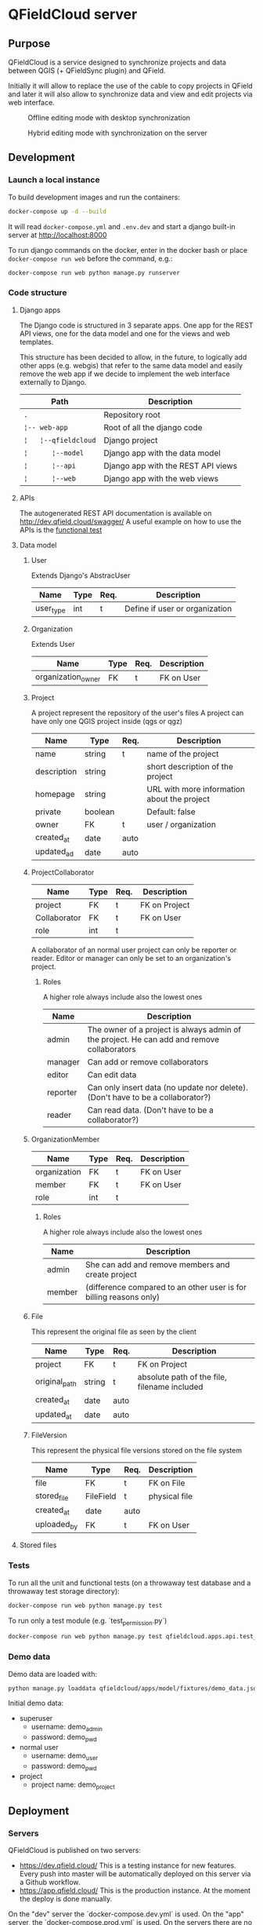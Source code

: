 * QFieldCloud server
[[./docs/assets/images/logo.png]]
[[https://github.com/opengisch/qfieldcloud/workflows/Deploy%20on%20dev.qfield.cloud/badge.svg]]
[[https://github.com/opengisch/status.qfield.cloud/workflows/dev.qfield.cloud%20APIs%20status/badge.svg]]
[[https://github.com/opengisch/status.qfield.cloud/workflows/app.qfield.cloud%20APIs%20status/badge.svg]]
** Purpose
   QFieldCloud is a service designed to synchronize projects and data
   between QGIS (+ QFieldSync plugin) and QField.

   Initially it will allow to replace the use of the cable to copy
   projects in QField and later it will also allow to synchronize data
   and view and edit projects via web interface.

   #+CAPTION: Offline editing mode with desktop synchronization
   [[./docs/assets/images/offline-schema.png]]

   #+CAPTION: Hybrid editing mode with synchronization on the server
   [[./docs/assets/images/hybrid-schema.png]]
** Development
*** Launch a local instance
    To build development images and run the containers:
    #+begin_src sh
      docker-compose up -d --build
    #+end_src

    It will read =docker-compose.yml= and =.env.dev= and start a
    django built-in server at http://localhost:8000

    To run django commands on the docker, enter in the docker bash or
    place =docker-compose run web= before the command, e.g.:
    #+begin_src sh
      docker-compose run web python manage.py runserver
    #+end_src
*** Code structure
**** Django apps
     The Django code is structured in 3 separate apps. One app for the
     REST API views, one for the data model and one for the views and
     web templates. 

     This structure has been decided to allow, in the future, to
     logically add other apps (e.g. webgis) that refer to the same
     data model and easily remove the web app if we decide to
     implement the web interface externally to Django.

     | Path                 | Description                        |
     |----------------------+------------------------------------|
     | =.=                  | Repository root                    |
     | =¦-- web-app=        | Root of all the django code        |
     | =¦   ¦--qfieldcloud= | Django project                     |
     | =¦      ¦--model=    | Django app with the data model     |
     | =¦      ¦--api=      | Django app with the REST API views |
     | =¦      ¦--web=      | Django app with the web views      |
**** APIs
   The autogenerated REST API documentation is available on http://dev.qfield.cloud/swagger/
   A useful example on how to use the APIs is the [[https://github.com/opengisch/qfieldcloud/blob/master/web-app/qfieldcloud/apps/api/tests/test_functional.py][functional test]]
**** Data model
***** User
      Extends Django's AbstracUser
      | Name      | Type | Req. | Description                    |
      |-----------+------+------+--------------------------------|
      | user_type | int  | t    | Define if user or organization |
***** Organization
      Extends User
      | Name               | Type | Req. | Description |
      |--------------------+------+------+-------------|
      | organization_owner | FK   | t    | FK on User  |
***** Project
      A project represent the repository of the user's files
      A project can have only one QGIS project inside (qgs or qgz)

      | Name        | Type    | Req. | Description                                 |
      |-------------+---------+------+---------------------------------------------|
      | name        | string  | t    | name of the project                         |
      | description | string  |      | short description of the project            |
      | homepage    | string  |      | URL with more information about the project |
      | private     | boolean |      | Default: false                              |
      | owner       | FK      | t    | user / organization                         |
      | created_at  | date    | auto |                                             |
      | updated_ad  | date    | auto |                                             |
***** ProjectCollaborator
      | Name         | Type | Req. | Description   |
      |--------------+------+------+---------------|
      | project      | FK   | t    | FK on Project |
      | Collaborator | FK   | t    | FK on User    |
      | role         | int  | t    |               |

      A collaborator of an normal user project can only be reporter or
      reader. Editor or manager can only be set to an organization's project.
****** Roles
      A higher role always include also the lowest ones

      | Name     | Description                                                                                |
      |----------+--------------------------------------------------------------------------------------------|
      | admin    | The owner of a project is always admin of the project. He can add and remove collaborators |
      | manager  | Can add or remove collaborators                                                            |
      | editor   | Can edit data                                                                              |
      | reporter | Can only insert data (no update nor delete). (Don't have to be a collaborator?)            |
      | reader   | Can read data. (Don't have to be a collaborator?)                                          |
***** OrganizationMember
      | Name         | Type | Req. | Description |
      |--------------+------+------+-------------|
      | organization | FK   | t    | FK on User  |
      | member       | FK   | t    | FK on User  |
      | role         | int  | t    |             |
****** Roles
      A higher role always include also the lowest ones

      | Name    | Description                                                        |
      |---------+--------------------------------------------------------------------|
      | admin   | She can add and remove members and create project                  |
      | member  | (difference compared to an other user is for billing reasons only) |
***** File
      This represent the original file as seen by the client

      | Name          | Type   | Req. | Description                                  |
      |---------------+--------+------+----------------------------------------------|
      | project       | FK     | t    | FK on Project                                |
      | original_path | string | t    | absolute path of the file, filename included |
      | created_at    | date   | auto |                                              |
      | updated_at    | date   | auto |                                              |
***** FileVersion
      This represent the physical file versions stored on the file
      system

      | Name        | Type      | Req. | Description   |
      |-------------+-----------+------+---------------|
      | file        | FK        | t    | FK on File    |
      | stored_file | FileField | t    | physical file |
      | created_at  | date      | auto |               |
      | uploaded_by | FK        | t    | FK on User    |
**** Stored files
*** Tests
    To run all the unit and functional tests (on a throwaway test
    database and a throwaway test storage directory):
    #+begin_src sh
      docker-compose run web python manage.py test
    #+end_src
    
    To run only a test module (e.g. `test_permission.py`)
    #+begin_src sh
      docker-compose run web python manage.py test qfieldcloud.apps.api.test_permission
    #+end_src
*** Demo data
    Demo data are loaded with:
    #+begin_src sh
      python manage.py loaddata qfieldcloud/apps/model/fixtures/demo_data.json
    #+end_src

    Initial demo data:
    - superuser
      - username: demo_admin
      - password: demo_pwd
    - normal user
      - username: demo_user
      - password: demo_pwd
    - project
      - project name: demo_project
** Deployment
*** Servers
    QFieldCloud is published on two servers:
    - https://dev.qfield.cloud/ This is a testing instance for new
      features. Every push into master will be automatically deployed
      on this server via a Github workflow.
    - https://app.qfield.cloud/ This is the production instance. At
      the moment the deploy is done manually.

    On the "dev" server the `docker-compose.dev.yml` is used. On the
    "app" server, the `docker-compose.prod.yml` is used. On the
    servers there are no mounted folders. To apply changes, the docker
    image must be re-build.
*** Infrastructure
   Based on this example
   https://testdriven.io/blog/dockerizing-django-with-postgres-gunicorn-and-nginx/
** Resources
   - [[https://qfield.cloud][QField Cloud "marketing" page]]
   - [[https://app.qfield.cloud/swagger/][API Swagger doc]]
   - [[http://status.qfield.cloud/][API status page]]

